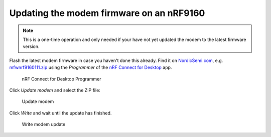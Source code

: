 ================================================================================
Updating the modem firmware on an nRF9160
================================================================================

.. note::

    This is a one-time operation and only needed if your have
    not yet updated the modem to the latest firmware version.

Flash the latest modem firmware in case you haven't done this already.
Find it on
`NordicSemi.com <https://www.nordicsemi.com/Software-and-Tools/Development-Kits/nRF9160-DK/Download>`_,
e.g.
`mfwnrf9160111.zip <https://www.nordicsemi.com/-/media/Software-and-other-downloads/Dev-Kits/nRF9160-DK/mfwnrf9160111.zip>`_
using the *Programmer* of the `nRF Connect for
Desktop <https://www.nordicsemi.com/Software-and-Tools/Development-Tools/nRF-Connect-for-desktop>`_
app.

.. figure:: ./images/programmer-desktop.png
   :alt: nRF Connect for Desktop Programmer

   nRF Connect for Desktop Programmer

Click *Update modem* and select the ZIP file:

.. figure:: ./images/update-modem-desktop.png
   :alt: Update modem

   Update modem

Click *Write* and wait until the update has finished.

.. figure:: ./images/confirm-modem-update-desktop.png
   :alt: Write modem update

   Write modem update